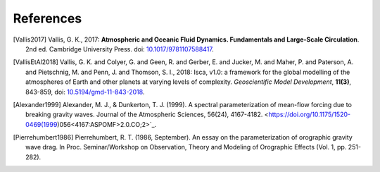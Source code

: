 References
==========

.. [Vallis2017] Vallis, G. K., 2017: **Atmospheric and Oceanic Fluid Dynamics. Fundamentals and 
           Large-Scale Circulation**. 2nd ed. Cambridge University Press.
           doi: `10.1017/9781107588417 <https://doi.org/10.1017/9781107588417>`_.

.. [VallisEtAl2018] Vallis, G. K. and Colyer, G. and Geen, R. and Gerber, E. and Jucker, M. and 
           Maher, P. and Paterson, A. and Pietschnig, M. and Penn, J. and Thomson, S. I., 2018:
           Isca, v1.0: a framework for the global modelling of the atmospheres of Earth and 
           other planets at varying levels of complexity. *Geoscientific Model Development*,
           **11(3)**, 843-859,
           doi: `10.5194/gmd-11-843-2018 <https://doi.org/10.5194/gmd-11-843-2018>`_.

.. [Alexander1999] Alexander, M. J., & Dunkerton, T. J. (1999). A spectral parameterization of
           mean-flow forcing due to breaking gravity waves. Journal of the Atmospheric Sciences,
           56(24), 4167-4182. <https://doi.org/10.1175/1520-0469(1999)056<4167:ASPOMF>2.0.CO;2>`_.

.. [Pierrehumbert1986] Pierrehumbert, R. T. (1986, September). An essay on the parameterization
           of orographic gravity wave drag. In Proc. Seminar/Workshop on Observation, Theory and
           Modeling of Orographic Effects (Vol. 1, pp. 251-282).
